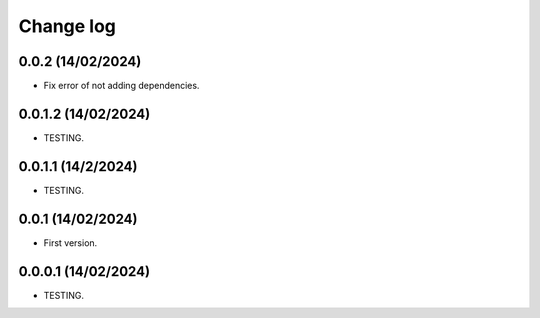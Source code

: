 Change log
==========

0.0.2                      (14/02/2024)
-----------------------------------------
- Fix error of not adding dependencies.

0.0.1.2                    (14/02/2024)
-----------------------------------------
- TESTING.

0.0.1.1                    (14/2/2024)
-----------------------------------------
- TESTING.

0.0.1                      (14/02/2024)
-----------------------------------------
- First version.

0.0.0.1                    (14/02/2024)
-----------------------------------------
- TESTING.